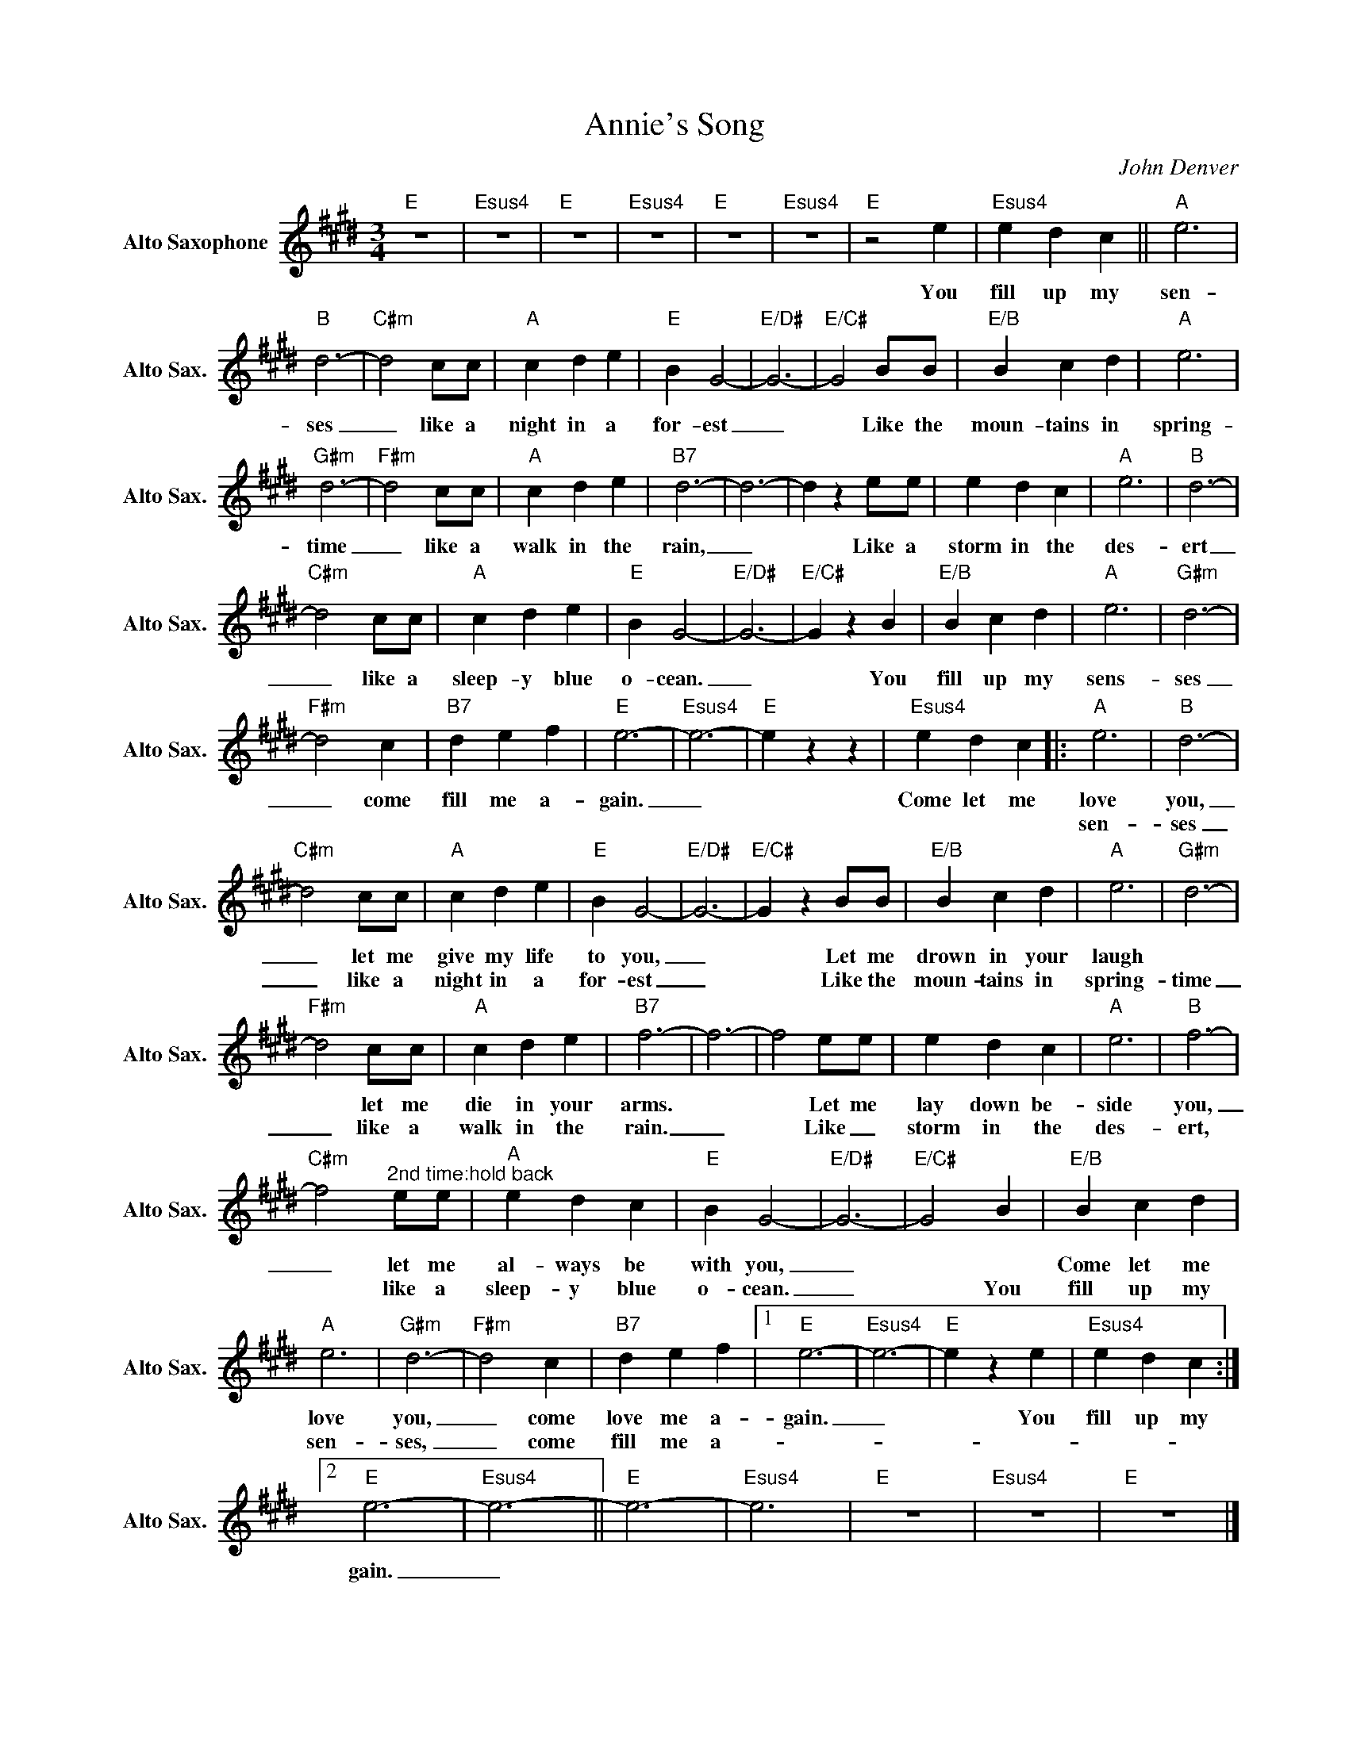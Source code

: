 X:1
T:Annie's Song
C:John Denver
L:1/4
M:3/4
K:E
V:1 treble nm="Alto Saxophone" snm="Alto Sax."
V:1
"E" z3 |"Esus4" z3 |"E" z3 |"Esus4" z3 |"E" z3 |"Esus4" z3 |"E" z2 e |"Esus4" e d c ||"A" e3 | %9
w: ||||||You|fill up my|sen-|
w: |||||||||
"B" d3- |"C#m" d2 c/c/ |"A" c d e |"E" B G2- |"E/D#" G3- |"E/C#" G2 B/B/ |"E/B" B c d |"A" e3 | %17
w: ses|_ like a|night in a|for- est|_|* Like the|moun- tains in|spring-|
w: ||||||||
"G#m" d3- |"F#m" d2 c/c/ |"A" c d e |"B7" d3- | d3- | d z e/e/ | e d c |"A" e3 |"B" d3- | %26
w: time|_ like a|walk in the|rain,|_|* Like a|storm in the|des-|ert|
w: |||||||||
"C#m" d2 c/c/ |"A" c d e |"E" B G2- |"E/D#" G3- |"E/C#" G z B |"E/B" B c d |"A" e3 |"G#m" d3- | %34
w: _ like a|sleep- y blue|o- cean.|_|* You|fill up my|sens-|ses|
w: ||||||||
"F#m" d2 c |"B7" d e f |"E" e3- |"Esus4" e3- |"E" e z z |"Esus4" e d c |:"A" e3 |"B" d3- | %42
w: _ come|fill me a-|gain.|_||Come let me|love|you,|
w: ||||||sen-|ses|
"C#m" d2 c/c/ |"A" c d e |"E" B G2- |"E/D#" G3- |"E/C#" G z B/B/ |"E/B" B c d |"A" e3 |"G#m" d3- | %50
w: _ let me|give my life|to you,|_|* Let me|drown in your|laugh||
w: _ like a|night in a|for- est|_|* Like the|moun- tains in|spring-|time|
"F#m" d2 c/c/ |"A" c d e |"B7" f3- | f3- | f2 e/e/ | e d c |"A" e3 |"B" f3- | %58
w: * let me|die in your|arms.||* Let me|lay down be-|side|you,|
w: _ like a|walk in the|rain.|_|* Like _|storm in the|des-|ert,|
"C#m" f2"^2nd time:hold back" e/e/ |"A" e d c |"E" B G2- |"E/D#" G3- |"E/C#" G2 B |"E/B" B c d | %64
w: _ let me|al- ways be|with you,|_||Come let me|
w: * like a|sleep- y blue|o- cean.|_|* You|fill up my|
"A" e3 |"G#m" d3- |"F#m" d2 c |"B7" d e f |1"E" e3- |"Esus4" e3- |"E" e z e |"Esus4" e d c :|2 %72
w: love|you,|_ come|love me a-|gain.|_|* You|fill up my|
w: sen-|ses,|_ come|fill me a-|||||
"E" e3- |"Esus4" e3- ||"E" e3- |"Esus4" e3 |"E" z3 |"Esus4" z3 |"E" z3 |] %79
w: gain.|_||||||
w: |||||||

